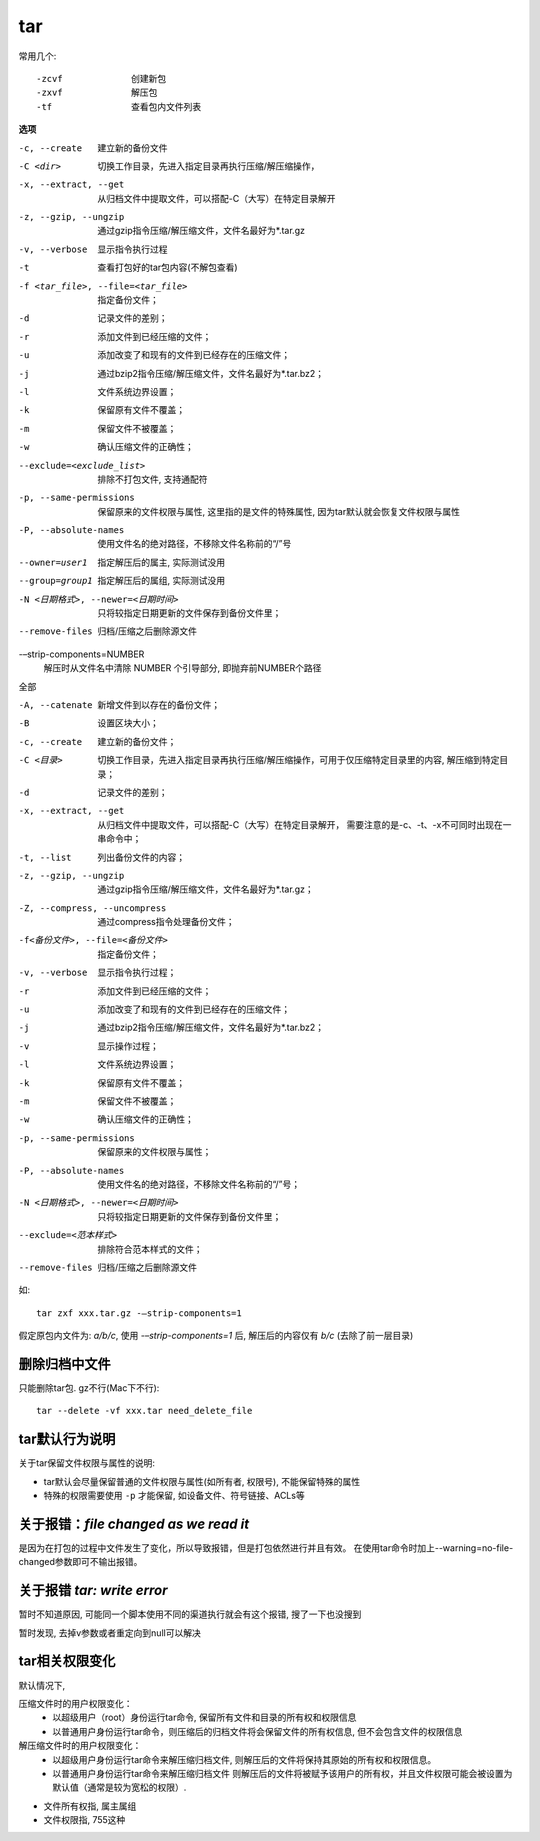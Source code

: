 =======================
tar
=======================


.. post:: 2023-02-26 21:30:12
  :tags: linux, linux指令
  :category: 操作系统
  :author: YanQue
  :location: CD
  :language: zh-cn


常用几个::

  -zcvf             创建新包
  -zxvf             解压包
  -tf               查看包内文件列表

**选项**

-c, --create          建立新的备份文件
-C <dir>              切换工作目录，先进入指定目录再执行压缩/解压缩操作，
-x, --extract, --get  从归档文件中提取文件，可以搭配-C（大写）在特定目录解开
-z, --gzip, --ungzip  通过gzip指令压缩/解压缩文件，文件名最好为*.tar.gz
-v, --verbose         显示指令执行过程
-t                    查看打包好的tar包内容(不解包查看)
-f <tar_file>, --file=<tar_file>
                      指定备份文件；
-d                    记录文件的差别；
-r                    添加文件到已经压缩的文件；
-u                    添加改变了和现有的文件到已经存在的压缩文件；
-j                    通过bzip2指令压缩/解压缩文件，文件名最好为*.tar.bz2；
-l                    文件系统边界设置；
-k                    保留原有文件不覆盖；
-m                    保留文件不被覆盖；
-w                    确认压缩文件的正确性；
--exclude=<exclude_list>
                      排除不打包文件, 支持通配符
-p, --same-permissions
                      保留原来的文件权限与属性,
                      这里指的是文件的特殊属性, 因为tar默认就会恢复文件权限与属性
-P, --absolute-names  使用文件名的绝对路径，不移除文件名称前的“/”号
--owner=user1         指定解压后的属主, 实际测试没用
--group=group1        指定解压后的属组, 实际测试没用

-N <日期格式>, --newer=<日期时间>
                      只将较指定日期更新的文件保存到备份文件里；
--remove-files        归档/压缩之后删除源文件

-–strip-components=NUMBER
                      解压时从文件名中清除 NUMBER 个引导部分, 即抛弃前NUMBER个路径

全部

-A, --catenate        新增文件到以存在的备份文件；
-B                    设置区块大小；
-c, --create          建立新的备份文件；
-C <目录>             切换工作目录，先进入指定目录再执行压缩/解压缩操作，可用于仅压缩特定目录里的内容, 解压缩到特定目录；
-d                    记录文件的差别；
-x, --extract, --get  从归档文件中提取文件，可以搭配-C（大写）在特定目录解开，
                      需要注意的是-c、-t、-x不可同时出现在一串命令中；
-t, --list            列出备份文件的内容；
-z, --gzip, --ungzip  通过gzip指令压缩/解压缩文件，文件名最好为*.tar.gz；
-Z, --compress, --uncompress
                      通过compress指令处理备份文件；
-f<备份文件>, --file=<备份文件>
                      指定备份文件；
-v, --verbose         显示指令执行过程；
-r      添加文件到已经压缩的文件；
-u      添加改变了和现有的文件到已经存在的压缩文件；
-j      通过bzip2指令压缩/解压缩文件，文件名最好为*.tar.bz2；
-v      显示操作过程；
-l      文件系统边界设置；
-k      保留原有文件不覆盖；
-m      保留文件不被覆盖；
-w      确认压缩文件的正确性；
-p, --same-permissions
                      保留原来的文件权限与属性；
-P, --absolute-names  使用文件名的绝对路径，不移除文件名称前的“/”号；
-N <日期格式>, --newer=<日期时间>
                      只将较指定日期更新的文件保存到备份文件里；
--exclude=<范本样式>  排除符合范本样式的文件；
--remove-files        归档/压缩之后删除源文件

如::

  tar zxf xxx.tar.gz -–strip-components=1

假定原包内文件为: `a/b/c`, 使用 `-–strip-components=1` 后, 解压后的内容仅有 `b/c`
(去除了前一层目录)



删除归档中文件
=======================

只能删除tar包. gz不行(Mac下不行)::

  tar --delete -vf xxx.tar need_delete_file

tar默认行为说明
=======================

关于tar保留文件权限与属性的说明:

- tar默认会尽量保留普通的文件权限与属性(如所有者, 权限号), 不能保留特殊的属性
- 特殊的权限需要使用 ``-p`` 才能保留, 如设备文件、符号链接、ACLs等

关于报错：`file changed as we read it`
==============================================

是因为在打包的过程中文件发生了变化，所以导致报错，但是打包依然进行并且有效。
在使用tar命令时加上--warning=no-file-changed参数即可不输出报错。

关于报错 `tar: write error`
==============================================

暂时不知道原因, 可能同一个脚本使用不同的渠道执行就会有这个报错,
搜了一下也没搜到

暂时发现, 去掉v参数或者重定向到null可以解决

tar相关权限变化
==============================================

默认情况下,

压缩文件时的用户权限变化：
  - 以超级用户（root）身份运行tar命令, 保留所有文件和目录的所有权和权限信息
  - 以普通用户身份运行tar命令，则压缩后的归档文件将会保留文件的所有权信息,
    但不会包含文件的权限信息

解压缩文件时的用户权限变化：
  - 以超级用户身份运行tar命令来解压缩归档文件,
    则解压后的文件将保持其原始的所有权和权限信息。
  - 以普通用户身份运行tar命令来解压缩归档文件
    则解压后的文件将被赋予该用户的所有权，并且文件权限可能会被设置为默认值（通常是较为宽松的权限）.

- 文件所有权指, 属主属组
- 文件权限指, 755这种






